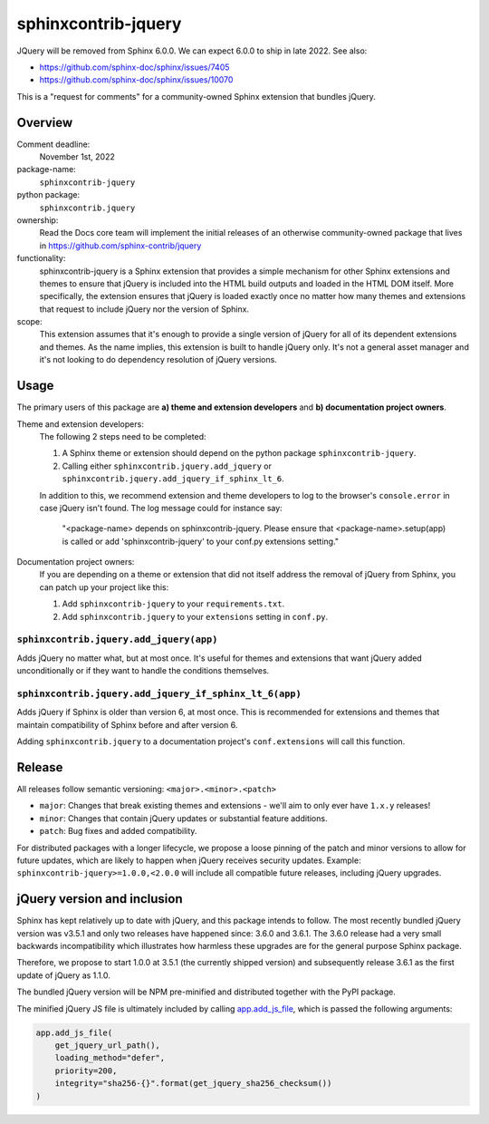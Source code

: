 sphinxcontrib-jquery
====================

JQuery will be removed from Sphinx 6.0.0. We can expect 6.0.0 to ship in late 2022. See also:

* https://github.com/sphinx-doc/sphinx/issues/7405
* https://github.com/sphinx-doc/sphinx/issues/10070

This is a "request for comments" for a community-owned Sphinx extension that bundles jQuery.


Overview
--------

Comment deadline:
  November 1st, 2022

package-name:
  ``sphinxcontrib-jquery``

python package:
  ``sphinxcontrib.jquery``

ownership:
  Read the Docs core team will implement the initial releases of an otherwise community-owned package that lives in https://github.com/sphinx-contrib/jquery

functionality:
  sphinxcontrib-jquery is a Sphinx extension that provides a simple mechanism for other Sphinx extensions and themes to ensure that jQuery is included into the HTML build outputs and loaded in the HTML DOM itself.
  More specifically, the extension ensures that jQuery is loaded exactly once no matter how many themes and extensions that request to include jQuery nor the version of Sphinx.

scope:
  This extension assumes that it's enough to provide a single version of jQuery for all of its dependent extensions and themes.
  As the name implies, this extension is built to handle jQuery only.
  It's not a general asset manager and it's not looking to do dependency resolution of jQuery versions.

Usage
-----

The primary users of this package are
**a) theme and extension developers** and
**b) documentation project owners**.

Theme and extension developers:
  The following 2 steps need to be completed:

  #. A Sphinx theme or extension should depend on the python package ``sphinxcontrib-jquery``.
  #. Calling either ``sphinxcontrib.jquery.add_jquery`` or ``sphinxcontrib.jquery.add_jquery_if_sphinx_lt_6``.

  In addition to this, we recommend extension and theme developers to log to the browser's ``console.error`` in case jQuery isn't found. The log message could for instance say:

    "<package-name> depends on sphinxcontrib-jquery. Please ensure that <package-name>.setup(app) is called or add 'sphinxcontrib-jquery' to your conf.py extensions setting."

Documentation project owners:
  If you are depending on a theme or extension that did not itself address the removal of jQuery from Sphinx, you can patch up your project like this:

  #. Add ``sphinxcontrib-jquery`` to your ``requirements.txt``.
  #. Add ``sphinxcontrib.jquery`` to your ``extensions`` setting in ``conf.py``.


``sphinxcontrib.jquery.add_jquery(app)``
~~~~~~~~~~~~~~~~~~~~~~~~~~~~~~~~~~~~~~~~

Adds jQuery no matter what, but at most once.
It's useful for themes and extensions that want jQuery added unconditionally or if they want to handle the conditions themselves.

``sphinxcontrib.jquery.add_jquery_if_sphinx_lt_6(app)``
~~~~~~~~~~~~~~~~~~~~~~~~~~~~~~~~~~~~~~~~~~~~~~~~~~~~~~~

Adds jQuery if Sphinx is older than version 6, at most once.
This is recommended for extensions and themes that maintain compatibility of Sphinx before and after version 6.

Adding ``sphinxcontrib.jquery`` to a documentation project's ``conf.extensions`` will call this function.

Release
-------

All releases follow semantic versioning: ``<major>.<minor>.<patch>``

* ``major``: Changes that break existing themes and extensions - we'll aim to only ever have ``1.x.y`` releases!
* ``minor``: Changes that contain jQuery updates or substantial feature additions.
* ``patch``: Bug fixes and added compatibility.

For distributed packages with a longer lifecycle, we propose a loose pinning of the patch and minor versions to allow for future updates, which are likely to happen when jQuery receives security updates.
Example: ``sphinxcontrib-jquery>=1.0.0,<2.0.0`` will include all compatible future releases, including jQuery upgrades.


jQuery version and inclusion
----------------------------

Sphinx has kept relatively up to date with jQuery, and this package intends to follow.
The most recently bundled jQuery version was v3.5.1 and only two releases have happened since: 3.6.0 and 3.6.1.
The 3.6.0 release had a very small backwards incompatibility which illustrates how harmless these upgrades are for the general purpose Sphinx package.

Therefore, we propose to start 1.0.0 at 3.5.1 (the currently shipped version) and subsequently release 3.6.1 as the first update of jQuery as 1.1.0.

The bundled jQuery version will be NPM pre-minified and distributed together with the PyPI package.

The minified jQuery JS file is ultimately included by calling `app.add_js_file <https://www.sphinx-doc.org/en/master/extdev/appapi.html#sphinx.application.Sphinx.add_js_file>`_, which is passed the following arguments:

.. code:: python

  app.add_js_file(
      get_jquery_url_path(),
      loading_method="defer",
      priority=200,
      integrity="sha256-{}".format(get_jquery_sha256_checksum())
  )
